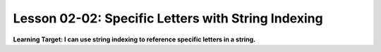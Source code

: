 .. qnum::
   :start: 1
   :prefix: ch0202-

Lesson 02-02: Specific Letters with String Indexing
===================================================

**Learning Target: I can use string indexing to reference specific letters in a string.**